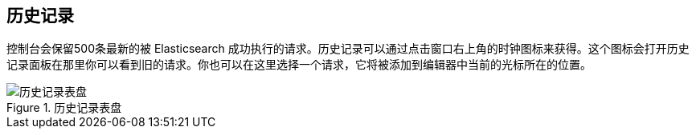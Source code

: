 [[history]]
== 历史记录

控制台会保留500条最新的被 Elasticsearch 成功执行的请求。历史记录可以通过点击窗口右上角的时钟图标来获得。这个图标会打开历史记录面板在那里你可以看到旧的请求。你也可以在这里选择一个请求，它将被添加到编辑器中当前的光标所在的位置。

.历史记录表盘
image::images/history.png["历史记录表盘"]
